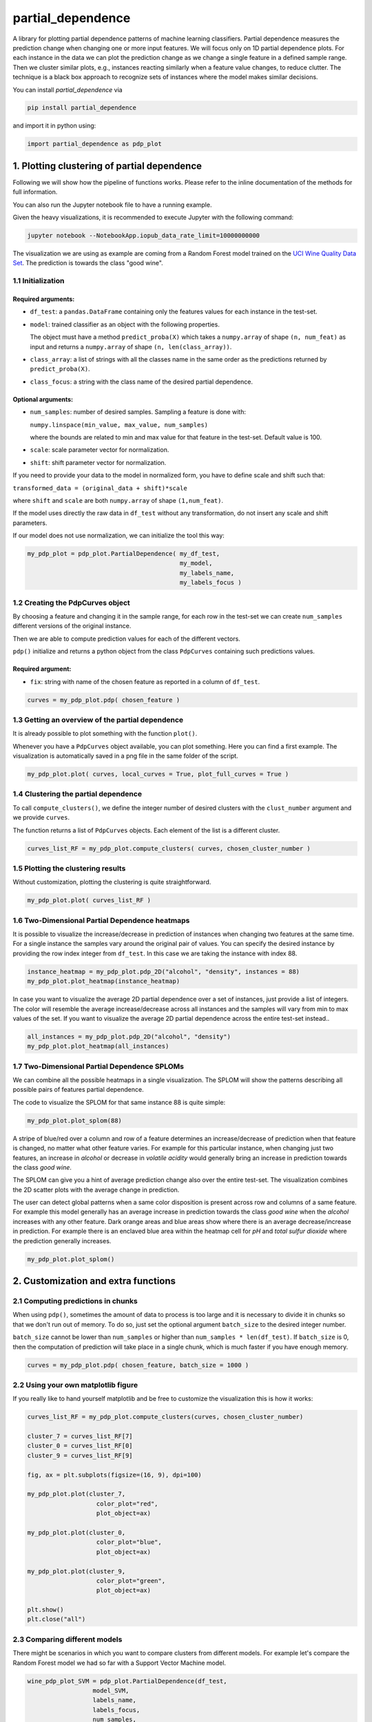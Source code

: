 partial_dependence
==================

A library for plotting partial dependence patterns of machine learning classifiers.
Partial dependence measures the prediction change when changing one or more input features.
We will focus only on 1D partial dependence plots. 
For each instance in the data we can plot the prediction change as we change a single feature in a defined sample range.
Then we cluster similar plots, e.g., instances reacting similarly when a feature value changes, to reduce clutter.
The technique is a black box approach to recognize sets of instances where the model makes similar decisions.

You can install *partial_dependence* via

.. code:: bash

    pip install partial_dependence

and import it in python using:

.. code:: python

	import partial_dependence as pdp_plot



****************************************
1. Plotting clustering of partial dependence
****************************************

Following we will show how the pipeline of functions works. Please refer to the inline documentation of the methods for full information.

You can also run the Jupyter notebook file to have a running example. 

Given the heavy visualizations, it is recommended to execute Jupyter with the following command:

.. code:: bash

	jupyter notebook --NotebookApp.iopub_data_rate_limit=10000000000

The visualization we are using as example are coming from a Random Forest model trained on the `UCI Wine Quality Data Set <https://archive.ics.uci.edu/ml/datasets/wine+quality>`_.
The prediction is towards the class "good wine".

1.1 Initialization
##############

Required arguments:
*******************

* ``df_test``: a ``pandas.DataFrame`` containing only the features 
  values for each instance in the test-set. 
* ``model``: trained classifier as an object with the following properties. 
  
  The object must have a method ``predict_proba(X)`` which takes a ``numpy.array`` of shape ``(n, num_feat)`` as input and returns a ``numpy.array`` of shape ``(n, len(class_array))``.

* ``class_array``: a list of strings with all the classes name in the same order 
  as the predictions returned by ``predict_proba(X)``.
* ``class_focus``: a string with the class name of the desired partial dependence.

Optional arguments:
*******************

* ``num_samples``: number of desired samples. Sampling a feature is done with:

  ``numpy.linspace(min_value, max_value, num_samples)``

  where the bounds are related to min and max value for that feature in the test-set. Default value is 100.
* ``scale``: scale parameter vector for normalization.
* ``shift``: shift parameter vector for normalization.

If you need to provide your data to the model in normalized form, 
you have to define scale and shift such that: 

``transformed_data = (original_data + shift)*scale``

where ``shift`` and ``scale`` are both ``numpy.array`` of shape ``(1,num_feat)``.

If the model uses directly the raw data in ``df_test`` without any transformation, 
do not insert any scale and shift parameters.

If our model does not use normalization, we can initialize the tool this way:


.. code:: python

	my_pdp_plot = pdp_plot.PartialDependence( my_df_test,
	                                          my_model,
	                                          my_labels_name,
	                                          my_labels_focus )



1.2 Creating the PdpCurves object
##############################

By choosing a feature and changing it in the sample range, for each row in the test-set we can create ``num_samples`` different versions of the original instance.

Then we are able to compute prediction values for each of the different vectors.

``pdp()`` initialize and returns a python object from the class ``PdpCurves`` containing such predictions values.


Required argument:
******************

* ``fix``: string with name of the chosen feature as reported in a column of ``df_test``.


.. code:: python

	curves = my_pdp_plot.pdp( chosen_feature )

1.3 Getting an overview of the partial dependence
#############################################

It is already possible to plot something with the function ``plot()``.

Whenever you have a ``PdpCurves`` object available, you can plot something.
Here you can find a first example. The visualization is automatically saved in a png file in the same folder of the script.

.. code:: python

	my_pdp_plot.plot( curves, local_curves = True, plot_full_curves = True )

.. image:: images/full_curves.png
    :width: 1600px
    :align: center
    :height: 900px
    :alt: alternate text

1.4 Clustering the partial dependence
#################################

To call ``compute_clusters()``, we define the integer number of desired clusters with the ``clust_number`` argument and we provide ``curves``.

The function returns a list of ``PdpCurves`` objects. Each element of the list is a different cluster.

.. code:: python

	curves_list_RF = my_pdp_plot.compute_clusters( curves, chosen_cluster_number )


1.5 Plotting the clustering results
################################

Without customization, plotting the clustering is quite straightforward.

.. code:: python

	my_pdp_plot.plot( curves_list_RF )

.. image:: images/clustering.png
    :width: 1600px
    :align: center
    :height: 900px
    :alt: alternate text

1.6 Two-Dimensional Partial Dependence heatmaps
##############################################

It is possible to visualize the increase/decrease in prediction of instances when changing two features at the same time.
For a single instance the samples vary around the original pair of values.
You can specify the desired instance by providing the row index integer from ``df_test``.
In this case we are taking the instance with index 88.

.. code:: python

	instance_heatmap = my_pdp_plot.pdp_2D("alcohol", "density", instances = 88)
	my_pdp_plot.plot_heatmap(instance_heatmap)

.. image:: images/single.png
    :width: 1080px
    :align: center
    :height: 1080px
    :alt: alternate text

In case you want to visualize the average 2D partial dependence over a set of instances, just provide a list of integers.
The color will resemble the average increase/decrease across all instances and the samples will vary from min to max values of the set.
If you want to visualize the average 2D partial dependence across the entire test-set instead..

.. code:: python

	all_instances = my_pdp_plot.pdp_2D("alcohol", "density")
	my_pdp_plot.plot_heatmap(all_instances)

.. image:: images/heatmap_test.png
    :width: 1080px
    :align: center
    :height: 1080px
    :alt: alternate text

1.7 Two-Dimensional Partial Dependence SPLOMs
##########################################

We can combine all the possible heatmaps in a single visualization.
The SPLOM will show the patterns describing all possible pairs of features partial dependence.

The code to visualize the SPLOM for that same instance 88 is quite simple:

.. code:: python

	my_pdp_plot.plot_splom(88)

A stripe of blue/red over a column and row of a feature determines an increase/decrease of prediction when that feature is changed, no matter what other feature varies.
For example for this particular instance, when changing just two features, an increase in *alcohol* or decrease in *volatile acidity* would generally bring an increase in prediction towards the class *good wine*.

.. image:: images/single_splom.png
    :width: 1080px
    :align: center
    :height: 1080px
    :alt: alternate text

The SPLOM can give you a hint of average prediction change also over the entire test-set.
The visualization combines the 2D scatter plots with the average change in prediction. 

The user can detect global patterns when a same color disposition is present across row and columns of a same feature.
For example this model generally has an average increase in prediction towards the class *good wine* when the *alcohol* increases with any other feature.
Dark orange areas and blue areas show where there is an average decrease/increase in prediction.
For example there is an enclaved blue area within the heatmap cell for *pH* and *total sulfur dioxide* where the prediction generally increases.

.. code:: python

	my_pdp_plot.plot_splom()

.. image:: images/splom_test.png
    :width: 1080px
    :align: center
    :height: 1080px
    :alt: alternate text


****************************************
2. Customization and extra functions
****************************************

2.1 Computing predictions in chunks
###############################

When using ``pdp()``, sometimes the amount of data to process is too large and it is necessary to divide it in chunks so that we don't run out of memory.
To do so, just set the optional argument ``batch_size`` to the desired integer number. 

``batch_size`` cannot be lower than ``num_samples`` or higher than ``num_samples * len(df_test)``. 
If ``batch_size`` is 0, then the computation of prediction will take place in a single chunk, which is much faster if you have enough memory.

.. code:: python

	curves = my_pdp_plot.pdp( chosen_feature, batch_size = 1000 )


2.2 Using your own matplotlib figure
################################

If you really like to hand yourself matplotlib and be free to customize the visualization this is how it works:

.. code:: python

	curves_list_RF = my_pdp_plot.compute_clusters(curves, chosen_cluster_number)

	cluster_7 = curves_list_RF[7]
	cluster_0 = curves_list_RF[0]
	cluster_9 = curves_list_RF[9]

	fig, ax = plt.subplots(figsize=(16, 9), dpi=100)

	my_pdp_plot.plot(cluster_7,
	                   color_plot="red", 
	                   plot_object=ax)

	my_pdp_plot.plot(cluster_0,
	                   color_plot="blue", 
	                   plot_object=ax)

	my_pdp_plot.plot(cluster_9,
	                   color_plot="green", 
	                   plot_object=ax)

	plt.show()
	plt.close("all")

.. image:: images/own_figure.png
    :width: 1600px
    :align: center
    :height: 900px
    :alt: alternate text


2.3 Comparing different models
##############################

There might be scenarios in which you want to compare clusters from different models.
For example let's compare the Random Forest model we had so far with a Support Vector Machine model.

.. code:: python

	wine_pdp_plot_SVM = pdp_plot.PartialDependence(df_test,
	                  model_SVM,
	                  labels_name,
	                  labels_focus,
	                  num_samples,
	                  scale_SVM,
	                  shift_SVM)

	curves = wine_pdp_plot_SVM.pdp(chosen_feature)
	curves_list_SVM = wine_pdp_plot_SVM.compute_clusters(curves, chosen_cluster_number)
	wine_pdp_plot_SVM.plot(curves_list_SVM)

.. image:: images/SVM.png
    :width: 1600px
    :align: center
    :height: 900px
    :alt: alternate text

A possible approach could be to check which clusters of the SVM model share the same instances with a selected cluster of the RF model.

.. code:: python

	cluster_7_RF = curves_list_RF[7]
	set_RF = set(cluster_7_RF[1].get_ixs())

	for cluster_SVM in curves_list_SVM:
	    set_SVM = set(cluster_SVM[1].get_ixs())
	    intrs_size = len(set_RF.intersection(set_SVM))
	    
	    if intrs_size!=0:
	        clusters_SVM_related.append(cluster_SVM)

	fig, ax = plt.subplots(figsize=(16, 9), dpi=100)


	wine_pdp_plot_RF.plot(cluster_7_RF,
	                      color_plot="black", 
	                      plot_object=ax)

	color_legend = ["r","g","b"]

	wine_pdp_plot_SVM.plot(clusters_SVM_related,
	                       color_plot=color_legend,
	                       plot_object=ax)
	plt.show()
	plt.close("all")

The entire code to get also the legend updated with proper labels is present in the Jupyter notebook.
The cluster 5 from the SVM in green shares 53 % of the instances with the cluster 7 from the RF in black.
This is just an example of what it is possible to do with this library.

.. image:: images/intersection.png
    :width: 1600px
    :align: center
    :height: 900px
    :alt: alternate text

2.4 Clustering with DTW distance
################################

To cluster together the partial dependence plots, we measure the distance among each pair.
By default this distance is measured with RMSE.
Another option is `LB Keogh <http://www.cs.ucr.edu/~eamonn/LB_Keogh.htm>`_  distance, an approximation of Dynamic Time Warping (DTW) distance.
By setting the ``curves.r_param`` parameter of the formula to a value different from ``None``, you are able to compute the clustering with the LB Keogh.
The method ``get_optimal_keogh_radius()`` gives you a quick way to automatically compute an optimal value for ``curves.r_param``.
To set the distance back to RMSE just set ``curves.set_keogh_radius(None)`` before recomputing the clustering.

The first time you compute the clustering, a distance matrix is computed. 
Especially when using DTW distance, this might get time consuming.
After the first time you call ``compute_clusters()`` on the ``curves`` object, 
the distance matrix will be stored in memory and the computation will be then much faster.
Anyway if you change the radius with ``curves.set_keogh_radius()``, you will need to recompute again the distance matrix.

.. code:: python

	curves.set_keogh_radius( my_pdp_plot.get_optimal_keogh_radius() )
	keogh_curves_list = my_pdp_plot.compute_clusters( curves, chosen_cluster_number )

2.5 An example of the visualization customizations
##############################################

.. code:: python

	my_pdp_plot.plot( keogh_curves_list, local_curves = False, plot_full_curves = True )

.. image:: images/custom.png
    :width: 1600px
    :align: center
    :height: 900px
    :alt: alternate text

.. code:: python

	curves_list_RF = my_pdp_plot.compute_clusters( curves_RF, 5 )

	my_pdp_plot.plot( curves_list_RF, cell_view = True)

.. image:: images/RF_five_cell_view.png
    :width: 1600px
    :align: center
    :height: 900px
    :alt: alternate text

.. code:: python

	curves_list_SVM = my_pdp_plot_SVM.compute_clusters( curves_SVM, 25 )

	my_pdp_plot_SVM.plot( curves_list_SVM, 
                          cell_view = True, 
                          plot_full_curves = True, 
                          local_curves = False, 
                          path="plot_alcohol.png" )

.. image:: images/SVM_25_all.png
    :width: 1600px
    :align: center
    :height: 900px
    :alt: alternate text

2.6 Highlighting a custom vector
################################

In case you want to highlight the partial dependence of a particular vector ``custom_vect``, this is how it works..

.. code:: python

	curves, custom_preds = my_pdp_plot.pdp( chosen_feature, chosen_row = custom_vect )

	my_pdp_plot.compute_clusters( curves, chosen_cluster_number )

	my_pdp_plot.plot( curves, local_curves = False,
	                   chosen_row_preds_to_plot = custom_preds )

.. image:: images/custom_vect.png
    :width: 1600px
    :align: center
    :height: 900px
    :alt: alternate text